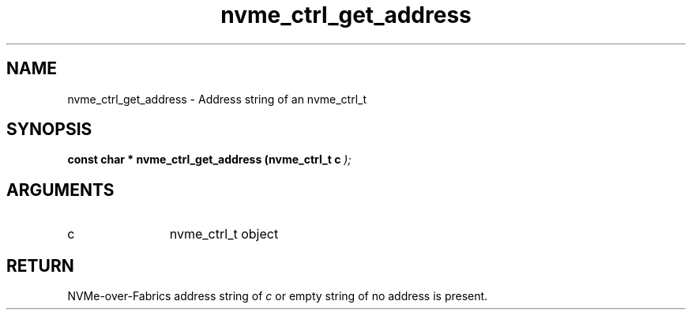 .TH "nvme_ctrl_get_address" 9 "nvme_ctrl_get_address" "February 2022" "libnvme API manual" LINUX
.SH NAME
nvme_ctrl_get_address \- Address string of an nvme_ctrl_t
.SH SYNOPSIS
.B "const char *" nvme_ctrl_get_address
.BI "(nvme_ctrl_t c "  ");"
.SH ARGUMENTS
.IP "c" 12
nvme_ctrl_t object
.SH "RETURN"
NVMe-over-Fabrics address string of \fIc\fP or empty string
of no address is present.
